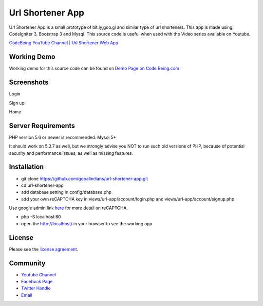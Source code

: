 ###################
Url Shortener App
###################

Url Shortener App is a small prototype of bit.ly,goo.gl and similar type of url shorteners.
This app is made using CodeIgniter 3, Bootstrap 3 and Mysql.
This source code is useful when used with the Video series available on Youtube.

`CodeBeing YouTube Channel | Url Shortener Web App
<https://www.youtube.com/watch?v=DzpRH_dXN8U&list=PLvj1VBqDC8jvQdNiKABWzi1tlOJ64lzw_>`_


*******************
Working Demo
*******************

Working demo for this source code can be found on  `Demo Page on Code Being.com
<http://demos.codebeing.com/url-app>`_ .



*******************
Screenshots
*******************


Login

.. image:: url-app-assets\url-app-login.png
   :height: 300px
   :width: 400px
   :alt: Login screen


Sign up

.. image:: url-app-assets\url-app-signup.png
   :height: 300px
   :width: 400px
   :alt: Sign up screen

Home

.. image:: url-app-assets\url-app-shorten-page.png
   :height: 300px
   :width: 400px
   :alt: Home screen

*******************
Server Requirements
*******************

PHP version 5.6 or newer is recommended.
Mysql 5+

It should work on 5.3.7 as well, but we strongly advise you NOT to run
such old versions of PHP, because of potential security and performance
issues, as well as missing features.

************
Installation
************

- git clone https://github.com/gopalindians/url-shortener-app.git

- cd url-shortener-app

- add database setting in config/database.php

- add your own reCAPTCHA key in views/url-app/account/login.php and views/url-app/account/signup.php
Use google admin link `here <https://www.google.com/recaptcha/admin>`_ for more detail on reCAPTCHA.

- php -S localhost:80

- open the http://localhost/ in your browser to see the working app
 

*******
License
*******

Please see the `license
agreement <https://github.com/philsturgeon/dbad/blob/master/LICENSE.md>`_.

*********
Community
*********

-   `Youtube Channel <https://www.youtube.com/channel/UCN5FNarpN8Vy0NwCYMhx5dQ>`_
-  `Facebook Page <https://www.facebook.com/CodeBeingDotCom/>`_
-  `Twitter Handle   <https://twitter.com/code_being/>`_
-  `Email <codebeingdotcom@gmail.com>`_
